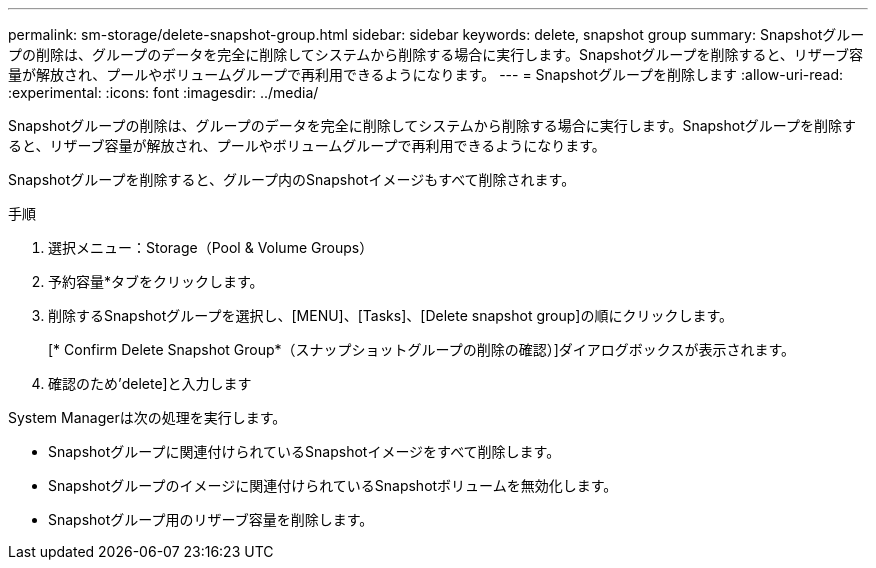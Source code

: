 ---
permalink: sm-storage/delete-snapshot-group.html 
sidebar: sidebar 
keywords: delete, snapshot group 
summary: Snapshotグループの削除は、グループのデータを完全に削除してシステムから削除する場合に実行します。Snapshotグループを削除すると、リザーブ容量が解放され、プールやボリュームグループで再利用できるようになります。 
---
= Snapshotグループを削除します
:allow-uri-read: 
:experimental: 
:icons: font
:imagesdir: ../media/


[role="lead"]
Snapshotグループの削除は、グループのデータを完全に削除してシステムから削除する場合に実行します。Snapshotグループを削除すると、リザーブ容量が解放され、プールやボリュームグループで再利用できるようになります。

Snapshotグループを削除すると、グループ内のSnapshotイメージもすべて削除されます。

.手順
. 選択メニュー：Storage（Pool & Volume Groups）
. 予約容量*タブをクリックします。
. 削除するSnapshotグループを選択し、[MENU]、[Tasks]、[Delete snapshot group]の順にクリックします。
+
[* Confirm Delete Snapshot Group*（スナップショットグループの削除の確認）]ダイアログボックスが表示されます。

. 確認のため'delete]と入力します


System Managerは次の処理を実行します。

* Snapshotグループに関連付けられているSnapshotイメージをすべて削除します。
* Snapshotグループのイメージに関連付けられているSnapshotボリュームを無効化します。
* Snapshotグループ用のリザーブ容量を削除します。

